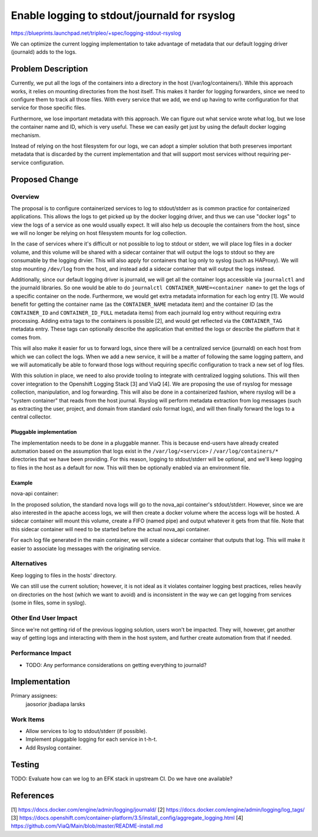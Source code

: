 ..
 This work is licensed under a Creative Commons Attribution 3.0 Unported
 License.

 http://creativecommons.org/licenses/by/3.0/legalcode

=============================================
Enable logging to stdout/journald for rsyslog
=============================================

https://blueprints.launchpad.net/tripleo/+spec/logging-stdout-rsyslog

We can optimize the current logging implementation to take advantage
of metadata that our default logging driver (journald) adds to the
logs.

Problem Description
===================

Currently, we put all the logs of the containers into a directory in
the host (/var/log/containers/). While this approach works, it relies
on mounting directories from the host itself. This makes it harder for
logging forwarders, since we need to configure them to track all those
files. With every service that we add, we end up having to write
configuration for that service for those specific files.

Furthermore, we lose important metadata with this approach. We can
figure out what service wrote what log, but we lose the container name and ID,
which is very useful. These we can easily get just by using the default
docker logging mechanism.

Instead of relying on the host filesystem for our logs, we can adopt a
simpler solution that both preserves important metadata that is
discarded by the current implementation and that will support most
services without requiring per-service configuration.

Proposed Change
===============

Overview
--------

The proposal is to configure containerized services to log to
stdout/stderr as is common practice for containerized applications.
This allows the logs to get picked up by the docker logging driver,
and thus we can use "docker logs" to view the logs of a service as one
would usually expect. It will also help us decouple the
containers from the host, since we will no longer be relying on host
filesystem mounts for log collection.

In the case of services where it's difficult or not possible to log to
stdout or stderr, we will place log files in a docker volume, and this
volume will be shared with a sidecar container that will output the
logs to stdout so they are consumable by the logging drvier. This will
also apply for containers that log only to syslog (such as HAProxy).
We will stop mounting ``/dev/log`` from the host, and instead add a
sidecar container that will output the logs instead.

Additionally, since our default logging driver is journald, we will
get all the container logs accessible via ``journalctl`` and the
journald libraries. So one would be able to do ``journalctl
CONTAINER_NAME=<container name>`` to get the logs of a specific
container on the node. Furthermore, we would get extra metadata
information for each log entry [1]. We would benefit for
getting the container name (as the ``CONTAINER_NAME`` metadata item)
and the container ID (as the ``CONTAINER_ID`` and
``CONTAINER_ID_FULL`` metadata items) from each journald log entry
without requiring extra processing.  Adding extra tags to the
containers is possible [2], and would get reflected via the
``CONTAINER_TAG`` metadata entry. These tags can optionally describe the
application that emitted the logs or describe the platform that it
comes from.

This will also make it easier for us to forward logs, since there will
be a centralized service (journald) on each host from which we can
collect the logs.  When we add a new service, it will be a matter of
following the same logging pattern, and we will automatically be able
to forward those logs without requiring specific configuration to
track a new set of log files.

With this solution in place, we need to also provide tooling to
integrate with centralized logging solutions. This will then cover
integration to the Openshift Logging Stack [3] and ViaQ [4]. We are
proposing the use of rsyslog for message collection, manipulation, and
log forwarding.  This will also be done in a containerized fashion,
where rsyslog will be a "system container" that reads from the host
journal. Rsyslog will perform metadata extraction from log messages
(such as extracting the user, project, and domain from standard oslo
format logs), and will then finally forward the logs to a central
collector.

Pluggable implementation
~~~~~~~~~~~~~~~~~~~~~~~~

The implementation needs to be done in a pluggable manner. This is because
end-users have already created automation based on the assumption that logs
exist in the ``/var/log/<service>`` / ``/var/log/containers/*`` directories
that we have been providing. For this reason, logging to stdout/stderr will be
optional, and we'll keep logging to files in the host as a default for now.
This will then be optionally enabled via an environment file.

Example
~~~~~~~

nova-api container:

In the proposed solution, the standard nova logs will go to the
nova_api container's stdout/stderr. However, since we are also
interested in the apache access logs, we will then create a docker
volume where the access logs will be hosted. A sidecar container will
mount this volume, create a FIFO (named pipe) and output whatever it
gets from that file. Note that this sidecar container will need to be
started before the actual nova_api container.

For each log file generated in the main container, we will create a
sidecar container that outputs that log.  This will make it easier to
associate log messages with the originating service.

Alternatives
------------

Keep logging to files in the hosts' directory.

We can still use the current solution; however, it is not ideal as it
violates container logging best practices, relies heavily on
directories on the host (which we want to avoid) and is inconsistent
in the way we can get logging from services (some in files, some in
syslog).

Other End User Impact
---------------------

Since we're not getting rid of the previous logging solution, users won't be
impacted. They will, however, get another way of getting logs and interacting
with them in the host system, and further create automation from that if
needed.

Performance Impact
------------------

* TODO: Any performance considerations on getting everything to journald?

Implementation
==============

Primary assignees:
  jaosorior
  jbadiapa
  larsks

Work Items
----------

* Allow services to log to stdout/stderr (if possible).

* Implement pluggable logging for each service in t-h-t.

* Add Rsyslog container.

Testing
=======

TODO: Evaluate how can we log to an EFK stack in upstream CI. Do we have one
available?

References
==========

[1] https://docs.docker.com/engine/admin/logging/journald/
[2] https://docs.docker.com/engine/admin/logging/log_tags/
[3] https://docs.openshift.com/container-platform/3.5/install_config/aggregate_logging.html
[4] https://github.com/ViaQ/Main/blob/master/README-install.md
